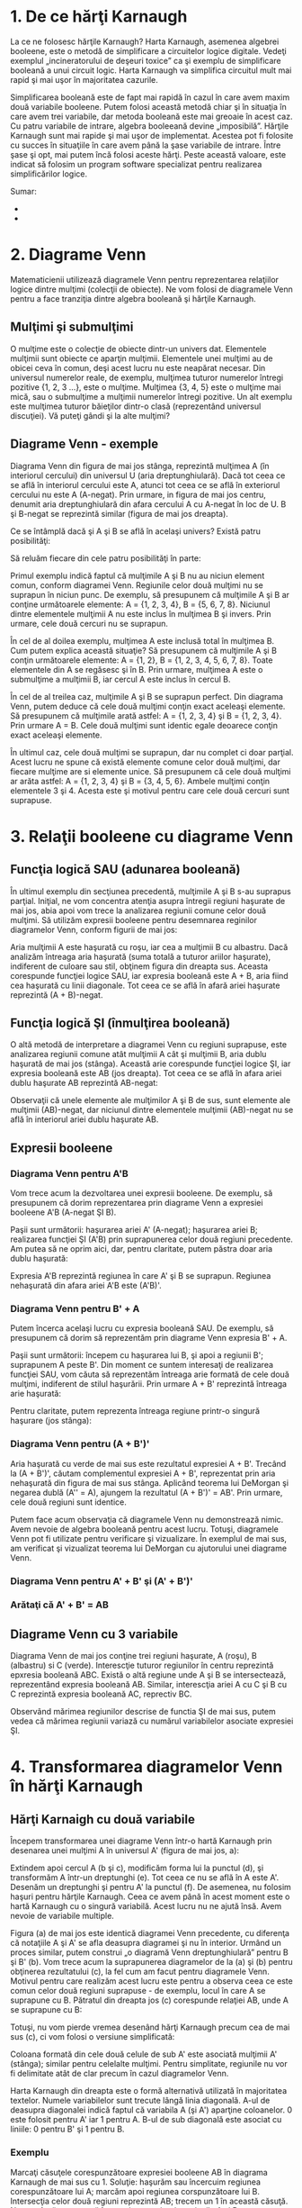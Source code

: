 * 1. De ce hărţi Karnaugh

La ce ne folosesc hărţile Karnaugh? Harta Karnaugh, asemenea algebrei
booleene, este o metodă de simplificare a circuitelor logice digitale.
Vedeţi exemplul „incineratorului de deşeuri toxice” ca şi exemplu de
simplificare booleană a unui circuit logic. Harta Karnaugh va simplifica
circuitul mult mai rapid şi mai uşor în majoritatea cazurile.

Simplificarea booleană este de fapt mai rapidă în cazul în care avem
maxim două variabile booleene. Putem folosi această metodă chiar şi în
situaţia în care avem trei variabile, dar metoda booleană este mai
greoaie în acest caz. Cu patru variabile de intrare, algebra booleeană
devine „imposibilă”. Hărţile Karnaugh sunt mai rapide şi mai uşor de
implementat. Acestea pot fi folosite cu succes în situaţiile în care
avem până la şase variabile de intrare. Între şase şi opt, mai putem
încă folosi aceste hărţi. Peste această valoare, este indicat să folosim
un program software specializat pentru realizarea simplificărilor
logice.

#+CAPTION: [[../poze/00000.png]]

Sumar:

-  
-  

* 2. Diagrame Venn

Matematicienii utilizează diagramele Venn pentru reprezentarea
relaţiilor logice dintre mulţimi (colecţii de obiecte). Ne vom folosi de
diagramele Venn pentru a face tranziţia dintre algebra booleană şi
hărţile Karnaugh.

** Mulţimi şi submulţimi

O mulţime este o colecţie de obiecte dintr-un univers dat. Elementele
mulţimii sunt obiecte ce aparţin mulţimii. Elementele unei mulţimi au de
obicei ceva în comun, deşi acest lucru nu este neapărat necesar. Din
universul numerelor reale, de exemplu, mulţimea tuturor numerelor
întregi pozitive {1, 2, 3 ...}, este o mulţime. Mulţimea {3, 4, 5} este
o mulţime mai mică, sau o submulţime a mulţimii numerelor întregi
pozitive. Un alt exemplu este mulţimea tuturor băieţilor dintr-o clasă
(reprezentând universul discuţiei). Vă puteţi gândi şi la alte mulţimi?

** Diagrame Venn - exemple

Diagrama Venn din figura de mai jos stânga, reprezintă mulţimea A (în
interiorul cercului) din universul U (aria dreptunghiulară). Dacă tot
ceea ce se află în interiorul cercului este A, atunci tot ceea ce se
află în exteriorul cercului nu este A (A-negat). Prin urmare, in figura
de mai jos centru, denumit aria dreptunghiulară din afara cercului A cu
A-negat în loc de U. B şi B-negat se reprezintă similar (figura de mai
jos dreapta).

#+CAPTION: diagrame Venn [[../poze/14073.png]]

Ce se întâmplă dacă şi A şi B se află în acelaşi univers? Există patru
posibilităţi:

#+CAPTION: diagrame Venn [[../poze/14074.png]]

Să reluăm fiecare din cele patru posibilităţi în parte:

#+CAPTION: diagrame Venn [[../poze/14075.png]]

Primul exemplu indică faptul că mulţimile A şi B nu au niciun element
comun, conform diagramei Venn. Regiunile celor două mulţimi nu se
suprapun în niciun punc. De exemplu, să presupunem că mulţimile A şi B
ar conţine următoarele elemente: A = {1, 2, 3, 4}, B = {5, 6, 7, 8}.
Niciunul dintre elementele mulţimii A nu este inclus în mulţimea B şi
invers. Prin urmare, cele două cercuri nu se suprapun.

#+CAPTION: diagrame Venn [[../poze/14076.png]]

În cel de al doilea exemplu, mulţimea A este inclusă total în mulţimea
B. Cum putem explica această situaţie? Să presupunem că mulţimile A şi B
conţin următoarele elemente: A = {1, 2}, B = {1, 2, 3, 4, 5, 6, 7, 8}.
Toate elementele din A se regăsesc şi în B. Prin urmare, mulţimea A este
o submulţime a mulţimii B, iar cercul A este inclus în cercul B.

#+CAPTION: diagrame Venn [[../poze/14077.png]]

În cel de al treilea caz, mulţimile A şi B se suprapun perfect. Din
diagrama Venn, putem deduce că cele două mulţimi conţin exact aceleaşi
elemente. Să presupunem că mulţimile arată astfel: A = {1, 2, 3, 4} şi B
= {1, 2, 3, 4}. Prin urmare A = B. Cele două mulţimi sunt identic egale
deoarece conţin exact aceleaşi elemente.

#+CAPTION: diagrame Venn [[../poze/14078.png]]

În ultimul caz, cele două mulţimi se suprapun, dar nu complet ci doar
parţial. Acest lucru ne spune că există elemente comune celor două
mulţimi, dar fiecare mulţime are si elemente unice. Să presupunem că
cele două mulţimi ar arăta astfel: A = {1, 2, 3, 4} şi B = {3, 4, 5, 6}.
Ambele mulţimi conţin elementele 3 şi 4. Acesta este şi motivul pentru
care cele două cercuri sunt suprapuse.

* 3. Relaţii booleene cu diagrame Venn

** Funcţia logică SAU (adunarea booleană)

În ultimul exemplu din secţiunea precedentă, mulţimile A şi B s-au
suprapus parţial. Iniţial, ne vom concentra atenţia asupra întregii
regiuni haşurate de mai jos, abia apoi vom trece la analizarea regiunii
comune celor două mulţimi. Să utilizăm expresii booleene pentru
desemnarea reginilor diagramelor Venn, conform figurii de mai jos:

#+CAPTION: diagrame Venn [[../poze/14079.png]]

Aria mulţimii A este haşurată cu roşu, iar cea a mulţimii B cu albastru.
Dacă analizăm întreaga aria haşurată (suma totală a tuturor ariilor
haşurate), indiferent de culoare sau stil, obţinem figura din dreapta
sus. Aceasta corespunde funcţiei logice SAU, iar expresia booleană este
A + B, aria fiind cea haşurată cu linii diagonale. Tot ceea ce se află
în afară ariei haşurate reprezintă (A + B)-negat.

** Funcţia logică ŞI (înmulţirea booleană)

O altă metodă de interpretare a diagramei Venn cu regiuni suprapuse,
este analizarea regiunii comune atât mulţimii A cât şi mulţimii B, aria
dublu haşurată de mai jos (stânga). Această arie corespunde funcţiei
logice ŞI, iar expresia booleană este AB (jos dreapta). Tot ceea ce se
află în afara ariei dublu haşurate AB reprezintă AB-negat:

#+CAPTION: diagrame Venn [[../poze/14080.png]]

Observaţii că unele elemente ale mulţimilor A şi B de sus, sunt elemente
ale mulţimii (AB)-negat, dar niciunul dintre elementele mulţimii
(AB)-negat nu se află în interiorul ariei dublu haşurate AB.

** Expresii booleene

*** Diagrama Venn pentru A'B

Vom trece acum la dezvoltarea unei expresii booleene. De exemplu, să
presupunem că dorim reprezentarea prin diagrame Venn a expresiei
booleene A'B (A-negat ŞI B).

Paşii sunt următorii: haşurarea ariei A' (A-negat); haşurarea ariei B;
realizarea funcţiei ŞI (A'B) prin suprapunerea celor două regiuni
precedente. Am putea să ne oprim aici, dar, pentru claritate, putem
păstra doar aria dublu haşurată:

#+CAPTION: diagrame Venn [[../poze/14081.png]]

Expresia A'B reprezintă regiunea în care A' şi B se suprapun. Regiunea
nehaşurată din afara ariei A'B este (A'B)'.

*** Diagrama Venn pentru B' + A

Putem încerca acelaşi lucru cu expresia booleană SAU. De exemplu, să
presupunem că dorim să reprezentăm prin diagrame Venn expresia B' + A.

Paşii sunt următorii: începem cu haşurarea lui B, şi apoi a regiunii B';
suprapunem A peste B'. Din moment ce suntem interesaţi de realizarea
funcţiei SAU, vom căuta să reprezentăm întreaga arie formată de cele
două mulţimi, indiferent de stilul haşurării. Prin urmare A + B'
reprezintă întreaga arie haşurată:

#+CAPTION: diagrame Venn [[../poze/14082.png]]

Pentru claritate, putem reprezenta întreaga regiune printr-o singură
haşurare (jos stânga):

#+CAPTION: diagrame Venn [[../poze/14083.png]]

*** Diagrama Venn pentru (A + B')'

Aria haşurată cu verde de mai sus este rezultatul expresiei A + B'.
Trecând la (A + B')', căutam complementul expresiei A + B', reprezentat
prin aria nehaşurată din figura de mai sus stânga. Aplicând teorema lui
DeMorgan şi negarea dublă (A'' = A), ajungem la rezultatul (A + B')' =
AB'. Prin urmare, cele două regiuni sunt identice.

Putem face acum observaţia că diagramele Venn nu demonstrează nimic.
Avem nevoie de algebra booleană pentru acest lucru. Totuşi, diagramele
Venn pot fi utilizate pentru verificare şi vizualizare. În exemplul de
mai sus, am verificat şi vizualizat teorema lui DeMorgan cu ajutorului
unei diagrame Venn.

*** Diagrama Venn pentru A' + B' şi (A' + B')'

#+CAPTION: diagrame Venn [[../poze/14085.png]]

*** Arătaţi că A' + B' = AB

#+CAPTION: diagrame Venn [[../poze/14143.png]]

** Diagrame Venn cu 3 variabile

Diagrama Venn de mai jos conţine trei regiuni haşurate, A (roşu), B
(albastru) si C (verde). Interescţie tuturor regiunilor în centru
reprezintă epxresia booleană ABC. Există o altă regiune unde A şi B se
intersectează, reprezentând expresia booleană AB. Similar, interescţia
ariei A cu C şi B cu C reprezintă expresia booleană AC, reprectiv BC.

#+CAPTION: diagramă Venn cu trei variabile [[../poze/14086.png]]

Observând mărimea regiunilor descrise de functia ŞI de mai sus, putem
vedea că mărimea regiunii variază cu numărul variabilelor asociate
expresiei ŞI.

* 4. Transformarea diagramelor Venn în hărţi Karnaugh

** Hărţi Karnaigh cu două variabile

Începem transformarea unei diagrame Venn într-o hartă Karnaugh prin
desenarea unei mulţimi A în universul A' (figura de mai jos, a):

#+CAPTION: diagrame Venn [[../poze/14087.png]]

Extindem apoi cercul A (b şi c), modificăm forma lui la punctul (d), şi
transformăm A într-un dreptunghi (e). Tot ceea ce nu se află în A este
A'. Desenăm un dreptunghi şi pentru A' la punctul (f). De asemenea, nu
folosim haşuri pentru hărţile Karnaugh. Ceea ce avem până în acest
moment este o hartă Karnaugh cu o singură variabilă. Acest lucru nu ne
ajută însă. Avem nevoie de variabile multiple.

Figura (a) de mai jos este identică diagramei Venn precedente, cu
diferenţa că notaţiile A şi A' se afla deasupra diagramei şi nu în
interior. Urmând un proces similar, putem construi „o diagramă Venn
dreptunghiulară” pentru B şi B' (b). Vom trece acum la suprapunerea
diagramelor de la (a) şi (b) pentru obţinerea rezultatului (c), la fel
cum am facut pentru diagramele Venn. Motivul pentru care realizăm acest
lucru este pentru a observa ceea ce este comun celor două regiuni
suprapuse - de exemplu, locul în care A se suprapune cu B. Pătratul din
dreapta jos (c) corespunde relaţiei AB, unde A se suprapune cu B:

#+CAPTION: diagrame Venn [[../poze/14088.png]]

Totuşi, nu vom pierde vremea desenând hărţi Karnaugh precum cea de mai
sus (c), ci vom folosi o versiune simplificată:

#+CAPTION: hărţi Karnaugh [[../poze/14089.png]]

Coloana formată din cele două celule de sub A' este asociată mulţimii A'
(stânga); similar pentru celelalte mulţimi. Pentru simplitate, regiunile
nu vor fi delimitate atât de clar precum în cazul diagramelor Venn.

Harta Karnaugh din dreapta este o formă alternativă utilizată în
majoritatea textelor. Numele variabilelor sunt trecute lângă linia
diagonală. A-ul de deasupra diagonalei indică faptul că variabila A (şi
A') aparţine coloanelor. 0 este folosit pentru A' iar 1 pentru A. B-ul
de sub diagonală este asociat cu liniile: 0 pentru B' şi 1 pentru B.

*** Exemplu

Marcaţi căsuţele corespunzătoare expresiei booleene AB în diagrama
Karnaugh de mai sus cu 1. Soluţie: haşurăm sau încercuim regiunea
corespunzătoare lui A; marcăm apoi regiunea corspunzătoare lui B.
Intersecţia celor două regiuni reprezintă AB; trecem un 1 în această
căsuţă. Nu este însă necesar să încercuim propriu-zis regiunile A şi B:

#+CAPTION: hărţi Karnaugh [[../poze/14090.png]]

** Hărţi Karnaigh cu trei variabile

Trecem acum la dezvoltarea unei hărţi Karnaugh pornind de la diagrame
Venn. Universul (interiorul dreptunghiului negru) este împărţit în două
regiuni înguste A' şi A. B şi B' împart universul în două regiuni
pătrate. C-ul ocupă o regiune pătrată în mijlocul dreptunghiului, iar C'
este împărţit în două dreptunghiuri verticale de fiecare parte a
pătratului C:

#+CAPTION: hărţi Karnaugh cu trei variabile [[../poze/14091.png]]

În figura finală suprapunem toate cele trei variabile, încercând să
delimităm clar fiecare regiune. Această hartă Karnaugh cu 3 variabile
are 2^{3} = 8 regiuni, căsuţele din interiorul hărţii. Fiecare regiune
este unic determinată prin intermediul celor trei variabile booleene (A,
B şi C). De exemplu ABC' reprezintă regiunea din dreapta jos (*), iar
A'B'C' reprezintă regiunea din stânga sus (x):

#+CAPTION: hărţi Karnaugh cu trei variabile [[../poze/14092.png]]

Totuşi, în mod normal nu vom nota o hartă Karnaugh conform figurii de
mai sus stânga. Notarea hărţilor Karnaugh se va face conform figurii din
dreapta. Fiecare regiune este unic determinată printr-un produs de 3
variabile, o expresie booleană ŞI.

Cele două forme diferite de mai jos sunt echivalente, şi reprezintă
forma finală a acestora. Versiunea din dreapta este puţin mai uşor de
folosit, din moment ce nu suntem nevoiţi să scriem toate variabilele de
fiecare dată, ci doar 1 şi 0. Noaţia B'C', B'C, BC şi BC' din stânga
este echivalentă cu 00, 01, 11 respectiv 10 din dreapta. A şi A' sunt
echivalente cu 0 respectiv 1.

* 5. Hărţi Karnaugh, tabele de adevăr şi expresii booleene

Hărţile Karnaugh simplifică funcţiile logice mult mai rapid şi mai uşor
în comparaţie cu algebra booleană. Dorim simplificarea circuitelor logic
spre cel mai mic cost posibil prin eliminarea componentelor. Definim cel
mai mic cost ca fiind cel mai mic număr de porţi cu cel mai mic număr de
intrări pe poarta.

Mai jos am reprezentat cinci metode diferite de reprezentare a aceluiaşi
lucru: o funcţie logică aleatoare cu două intrări. Metodele sunt: logica
ladder, porţi logice, tabel de adevăr, hartă Karnaugh şi ecuatie
booleană. Ceea ce vrem să sublinem este că toate acestea sunt
echivalente. Două intrări A şi B pot lua valori de 0 sau 1, înalt sau
jos, deschis sau închis, adevărat sau fals, în funcţie de caz. Există
2^{2} = 4 combinaţii pentru generarea unei ieşiri. Acest lucru se aplică
tuturor celor cinci exemple.

#+CAPTION: reprezentarea unei funcţii logice prin metode diferite
[[../poze/14094.png]]

Aceste patru ieşiri pot fi observate prin intermediul unei lampi la
ieşirea circuitului ce utilizează logica ladder. Aceste ieşiri pot fi
înregistrate într-un tabel de adevăr sau într-o hartă Karnaugh. Priviţi
harta Karnaugh ca şi un tabel de adevăr „cosmetizat”. Ieşirea ecuaţiei
booleene poate fi obţinută cu ajutorul legilor algebrei booleene şi
transferată tabelului de adevăr sau hărţii Karnaugh. Care din cele cinci
metode echivalente de reprezentare ar trebui să o folosim? Cea mai
folositoare pentru situaţia în cauză.

Ieşirile unui tabel de adevăr corspund unu-la-unu elementelor unei hărţi
Karnaugh. Începând cu partea de sus a tabelului de adevăr, intrările A =
0 şi B = 0 produc ieşirea α. Observă că aceeiaşi ieşire, α, se regăseşte
pe harta Karnaugh la adresa A = 0, B = 0, în partea de sus stânga, la
intersecţia coloanei B = 0 cu rândul A = 0. Celelalte ieşiri ale
tabelului de adevăr, β, χ respectiv δ, corespunzătoare intrărilor AB =
01, 10 respectiv 11 au de asemenea corespondent pe harta Karnaugh:

#+CAPTION: harta Karnaugh [[../poze/14095.png]]

Pentru uşurinţa expunerii, prezentăm mai jos regiunule adiacente ale
hărţii Karnaugh cu două variabile folosind metoda dreptunghiulară a
diagramei Venn din secţiunea precedentă:

#+CAPTION: hărţi Karnaugh şi diagrame Venn [[../poze/14096.png]]

Regiunile α şi χ sunt adiacente pe harta Karnaugh. Nu putem spune
acelaşi lucru despre tabelul de adevăr precedent, întrucât există o altă
valoare (β) între ele. Acesta este si motivul organizării hărţilor
Karnaugh sub formă de matrice pătrată. Regiunile cu variabile booleene
comune trebuie să se afla una lângă cealaltă. Această structură este şi
trebuie să fie uşor de recunoscut când privim o astfel de hartă, din
moment ce α şi χ au variabila B' în comun. Ştim acest lucru deoarece B
este 0 (identic cu B') pentru coloana de deasupra celor două regiuni.
Comparaţi acest lucru cu diagrama Venn de deasupra hărţii Karnaugh.

În aceiaşi ordine de idei, putem observa că β şi δ au ca şi variabilă
comună B (B = 1). Prin urmare, α şi β au în comun variabila booleană A'
(A = 0), iar χ şi δ variabila A (A = 1).

Pe scurt, am încercat să grupăm variabilele booleene pe regiuni astfel
încât să reiasă elementele lor comune. Hărţile Karnaugh sunt organizate
pentru a ne oferi exact această „imagine”.

** Exemple de utilizare a hărţilor Karnaugh

*** Exemplul 1

Tabelul de adevăr de mai jos conţine două valori de 1. Harta Karnaugh
trebuie să conţină şi ea tot două valori de 1. Luăm prima valoare de 1
din rândul al doilea al tabelului de adevăr: observaţi adresa AB a
tabelului de adevăr; localizaţi regiunea hărţii Karnaugh ce conţine
aceiaşi adresă; scrieţi un 1 în acea regiune; repetaţi procesul pentru
valoarea 1 din ultima linie a tabelului de adevăr.

#+CAPTION: transformarea tabelului de adevăr în harta Karnaugh
[[../poze/14098.png]]

Să încercăm să scriem acum pentru harta Karnaugh de mai sus şi expresia
booleană. Soluţia este prezentată mai jos:

#+CAPTION: transformarea hărţii Karnaugh în expresie booleană
[[../poze/14099.png]]

Căutam regiuni adiacente (regiunile diagonale nu sunt adiacente),
întrucât acestea vor avea una sau mai multe variabile booleene în comun:
grupăm cele două valori de 1 din coloană; căutăm acea sau acele
variabile ce sunt comune pentru grup şi scriem acest lucru ca şi
rezultat boolean (în cazul nostru acesta este B); ignorăm variabilele ce
nu sunt identice pentru un grup de regiuni (în cazul nostru, A variază,
este atât 1 cât şi 0, prin urmare, ignorăm A); ignorăm de asemenea orice
variabilă ce nu este asociată cu regiunile ce conţin 1 (B' nu conţine
niciun 1, prin urmare, ignorăm B'); rezultatul final şi prin urmare
expresia booleană asociată hărţii Karnaugh precedente este B. Acest
lucru poate fi observa mai uşor comparând diagramele Venn din dreapta,
în mod special coloana B.

*** Exemplul 2

Scrieţi expresia booleană asociată hărţii Karnaugh de mai jos:

#+CAPTION: transformarea hărţii Karnaugh în expresie booleană
[[../poze/14099.png]]

Urmând o logică asemănătoare celei de mai sus, grupăm toate valorile de
1 şi găsim variabila comună întregului grup astfel format; rezultatul
este A'.

*** Exemplul 3

Pentru tabelul de adevăr de mai jos, găsiţi harta Karnaugh
corespunzătoare şi scrieţi apoi expresia booleană folosind rezultatul
obţinut:

#+CAPTION: transformarea tabelului de adevăr în harta Karnaugh
[[../poze/14101.png]]

Soluţie: transferăm valorile de 1 din tabelul de adevăr în locaţiile
corespunzătoare pe harta Karnaugh; grupăm cele două valori de 1 pe
coloana de sub B = 1; grupăm cele două valori de 1 de pe rândul A = 1;
scriem rezultatul produsului primului grup (B); scriem rezultatul
produsului celui de al doilea grup (A); scriem suma produselor celor doi
termeni de mai sus (A + B).

Soluţia din mijloc este cea mai simplă şi prezintă cel mai mic cost. O
soluţie mai puţin dorită este cea din dreapta. După gruparea valorilor
1, facem greşeala de a forma un grup cu o singură regiune. Motivul
pentru care acest lucru nu este de dorit este următorul: aceast grup ce
conţine o singură reziune are termenul produsului egal cu AB'; soluţia
întregii hărţii este în aces caz AB' + B, iar aceasta nu reprezintă cea
mai simplă soluţie.

Metoda corectă constă în gruparea acestui 1 singur cu regiunea din
dreapta lui, regiune ce conţine la rândul ei o valoare de 1, chiar dacă
aceasta a fost deja inclusă într-un alt grup. (coloana B). Putem
refolosi regiuni pentru a forma grupuri mai mari. De fapt, este chiar
indicat să facem acest lucru întrucât conduce la rezultate mai simple.

Trebuie să facem observaţia că oricare dintre soluţiile de mai sus, atât
cea corectă cât şi cea „greşită” sunt de fapt corecte din punct de
vedere logic. Ambele circuite vor genera aceiaşi ieşire. Pur şi simplu,
circuitul corect presupune un cost mai redus de implementare fizică.

*** Exemplul 4

Completaţi o hartă Karnaugh folosind expresia booleană de mai jos.
Scrieţi apoi expresia booleană a rezultatului:

#+CAPTION: transformarea expresiei booleene în harta Karnaugh
[[../poze/14102.png]]

Expresia booleană conţine trei sume de produse. Va exista câte o valoare
de 1 pe harta Karnaugh pentru fiecare produs. Deşi, în general, numărul
valorilor de 1 pe produs variază cu numărul variabilelor produsului în
comparaţie cu mărimea hărţii Karnaugh. Termenul produsului reprezintă
adresa regiunii unde vom introduce valoare de 1. Primul termen este A'B
şi corespunde adresei 01 a hărţii. Inotroducem un 1 în această regiune.
Similar, introducem şi ceilalţi doi termeni de 1.

Trecem apoi la gruparea termenilor şi simplificarea rezultatului conform
exemplului precedent.

*** Exemplul 5

Simplificaţi circuitul logic de mai jos:

#+CAPTION: circuit logic [[../poze/14103.png]]

Scriem expresia booleană pentru circuitul logic iniţial; transferăm
expresia booleană rezultată într-o hartă Karnaugh; grupăm regiunile
precum în exemplele precedente; scriem expresii booleene pentru fiecare
grup, conform exemplelor precedente; redesenăm circuitul logic
simplificat:

#+CAPTION: simplificarea unui circuit logic [[../poze/14104.png]]

*** Exemplul 6

Simplificaţi circuitul logic de mai jos:

#+CAPTION: circuit logic [[../poze/14105.png]]

Scriem expresia booleană pentru circuitul logic iniţial; completăm harta
Karnaugh; obervăm că nu putem forma niciun grup care să conţină mai mult
de două regiuni 1; prin urmare, simplificarea nu este posibilă, iar
expresia finală este identică cu cea iniţială (SAU-exclusiv).

* 6. Simplificarea circuitelor logice cu hărţi Karnaugh

Exemplele de simplificare a circuitelor logice de până acum puteau fi
realizate la fel de bine şi cu ajutorul algebrei booleene. Problemele de
simplificare logică reale implică însă utilizarea unor hărţi Karnaugh
mai mari. În această secţiune vom concepe câteva exemple imaginare,
lăsând aplicaţiile practice pentru capitolul de logică combinaţională.
Aceste exemple sunt concepute doar pentru a ilustra tehnicile de
simplificare.

Vom folosi harta Karnaugh dezvoltată anterior, mai exact forma din
dreapta:

#+CAPTION: hartă Karnaugh [[../poze/14093.png]]

** Codul Gray

Observaţi secvenţa numerelor din partea superioară a harţii. Aceasta nu
este o secvenţa binară (00, 01, 10, 11), ci este o secvenţă de tipul 00,
01, 11, 10. Această secvenţă este cunoscută sub numele de cod Gray.
Secvenţa de tip cod Gray modifică doar un singur bit pe măsură ce trecem
de la un număr la următorul număr din secvenţă. Acest lucru nu este
valabil într-o secvenţa binară. Regiunile adiacente diferă doar
printr-un singur bit, sau variabilă booleană. Acest lucru este necesar
dacă dorim organizarea ieşirilor unei funcţii logice pentru observarea
elementelor lor comune.

Mai mult, antetul coloanelor şi rândurilor trebuie să fie în ordinea
codului Gray, altfel, harta nu se va comporta precum o hartă Karnaugh.
Regiunile ce au în comun variabile booleene nu vor mai fi adiacente şi
nu vom mai putea identifica carcateristicile specifice funcţiei pe cale
vizuală. Regiunile adiacente variază cu un singur bit, deoarece secvenţa
de cod Gray variază la rândul ei doar cu un singur bit.

** Hărţi Karnaugh cu 3 variabile - exemple de simplificare

Să folosim în continuare hărţile Karnaugh cu 3 variabile pentru
simplificarea unor expresii booleene. Vom arăta cum să trecem termenii
produs ai ecuaţiei nesimplificate în harta Karnaugh. Vom ilustra şi
modul de identificare a grupurilor de regiuni adiacente ce duc la
formarea sumei de produse simplificate a circuitului logic (expresiei
booleene).

#+CAPTION: simplificarea unei expresii booleene prin intermediul hărţii
Karnaugh [[../poze/14107.png]]

Dându-se expresia (A'B'C' + A'B'C), primul pas este introducerea
valorilor de 1 pe harta Karnaugh corespunzător poziţiei fiecărui produs
al sumei (A'B'C' este echivalent cu 000, iar A'B'C este echivalent cu
001). Identificăm apoi un grup de regiuni alăturate ce conţin valori de
1 (în cazul de faţă, avem doar două astfel de regiuni). Scriem apoi
produsul de termeni pentru acest grup, ceea ce reprezintă rezultatul
simplificat.

#+CAPTION: simplificarea unei expresii booleene prin intermediul hărţii
Karnaugh [[../poze/14108.png]]

Grupând cei patru termeni de 1 pe harta Karnaugh, rezultatul este
asigurat de expresia A'.

#+CAPTION: simplificarea unei expresii booleene prin intermediul hărţii
Karnaugh [[../poze/14109.png]]

Identic, grupând ce patru termeni de 1, putem foarte uşor observa că
singura variabilă ce acoperă toate cele patru regiuni este C.

#+CAPTION: simplificarea unei expresii booleene prin intermediul hărţii
Karnaugh [[../poze/14110.png]]

Din moment ce avem două grupuri pe harta Karnaugh de mai sus, rezultatul
va fi o sumă de produse, şi anume, A' + B.

#+CAPTION: simplificarea unei expresii booleene prin intermediul hărţii
Karnaugh [[../poze/14111.png]]

Cele două produse de mai sus formează un grup de doi termeni ce se
simplifică la BC.

#+CAPTION: simplificarea unei expresii booleene prin intermediul hărţii
Karnaugh [[../poze/14112.png]]

Variabila comună celor patru termeni grupaţi mai sus este B

#+CAPTION: simplificarea unei expresii booleene prin intermediul hărţii
Karnaugh [[../poze/14113.png]]

Cei patru termeni de mai sus formează un singur grup. Putem vizualiza
acest grup dacă îndoim extremităţile hărţii pentru a forma un cilindru.
În acest caz, regiunile sunt adiacente. În mod normal, un astfel de grup
se notează conform figurii din stânga. Din întregul set de variabile (A,
B, C), singura variabilă comună este C'. C' este zero în toate cele
patru regiuni. Acesta este atunci rezultatul final al simplificării.

#+CAPTION: simplificarea unei expresii booleene prin intermediul hărţii
Karnaugh [[../poze/14114.png]]

Cele şase regiuni rezultate din ecuaţia nesimplificată pot fi organizate
în două grupuri de câte patru. Aceste grupuri trebuie să rezulte într-o
sumă de două produse, şi anume A' + C'.

** Incinerator deşeuri toxice - reconsiderare

Să reluăm mai jos exemplul incineratorului de deşeuri toxice studiat
într-un capitol precedent. Vom încerca simplificarea circuitului logic
folosind o hartă Karnaugh:

#+CAPTION: incinerator deşeuri toxice - simplificarea circuitului logic
folosind hărţi Karnaugh [[../poze/14115.png]]

Ecuaţia booleană de iesire este o sumă de patru produse. Prin urmare,
vom avea patru regiuni de 1 pe harta Karnaugh. Grupând regiunile
adiacente, avem trei grupuri de câte doi termeni. Vom avea prin urmare o
sumă de trei produse, fiecare produs conţinând doi termeni. Circuitul
logic simplificat, identic cu cel obţinut cu ajutorul regulilor de
simlificare booleană, este redat mai jos:

#+CAPTION: incinerator deşeuri toxice - circuitul logic simplificat
[[../poze/04366.png]]

Făcând o comparaţie între regulile boolene folosite pentru simplificarea
circuitului logic al incineratorului...

#+CAPTION: incinerator deşeuri toxice - simplificarea booleană
[[../poze/14066.png]]

...şi harta Karnaugh, care duce la exact acelaşi rezultat...

#+CAPTION: incinerator deşeuri toxice - simplificarea circuitului logic
folosind hărţi Karnaugh [[../poze/14144.png]]

Putem lesne vedea motivul pentru care hărţile Karnaugh sunt preferate
pentru simplificarea circuitelor logice în detrimentul simplificării
booleene.

Sumar:

-  
-  

* 4. Hărţi Karnaugh de patru variabile

Folosindu-ne de codul Gray, putem construi hărţi Karnaugh mai mari. O
hartă Karnaugh cu patru variabile arată precum cea de mai jos:

#+CAPTION: hartă Karnaugh cu patru variabile [[../poze/14116.png]]

Exemplele de mai jos ilustrează simplificarea expresiilor booleene ce
sunt prea greu de realizat prin intermediul regulilor de simplificare
booleană. Aceste expresii pot fi simplificate cu algebra booleană.
Totuşi, utilizarea hărţilor Karnaugh este un procedeu mult mai rapid si
mai uşor, mai ales dacă există multe simplificări logice de realizat.

** Exemple de simplificare logică cu hărţi Karnaugh de patru variabile

#+CAPTION: simplificarea expresiilor booleene folosind hărţi Karnaugh de
patru variabile [[../poze/14117.png]]

Expresia booleană de mai sus conţine 7 produse. Aceşti termeni sunt
grupaţi de sus în jos şi de la stânga la dreapta pe harta Karnaugh de
mai sus. De exemplu, primul termen, A'B'CD, se regăseşte pe rândul 1,
căsuţa a 3-a, şi corespunde locaţiei A = 0, B = 0, C = 1, D = 1.
Ceilalţi termeni sunt poziţionaţi într-o manieră similară. Grupul
orizontal (albastru) corespunde termenului AB, iar grupul vertical
(roşu) corespunde expresiei booleene CD. Din moment ce avem două
grupuri, rezultatul trebuie să fie o sumă de două produse, prin urmare,
AB + CD.

#+CAPTION: simplificarea expresiilor booleene folosind hărţi Karnaugh de
patru variabile [[../poze/14118.png]]

În cazul de mai sus, „împăturim” cele patru colţuri ale hărţii Karnaugh,
precum un şerveţel, pentru a observa mai bine adiacenţa celor patru
regiuni. B = 0 şi D = 0 pentru toate regiunile. Celelalte variabile, A
şi B, sunt 0 în unele cazuri şi 1 în altele. Prin urmare, aceste
variabile nu se vor regăsi în rezultatul final al expresiei
simplificate.

#+CAPTION: simplificarea expresiilor booleene folosind hărţi Karnaugh de
patru variabile [[../poze/14119.png]]

Pentru o vizualizare mai bună, ne putem imagina că îndoim marginile de
jos şi de sus a hărţii sub forma unui cilindru. În acest caz, ambele
grupuri sunt adiacente şi formează practic un singur grup. Acest lucru
ne spune că rezultatul este un singur termen. Singura variabilă comună a
acestui grup de 8 variabile este B = 0. Rezultatul simplificării este
prin urmare B'.

#+CAPTION: simplificarea expresiilor booleene folosind hărţi Karnaugh de
patru variabile [[../poze/14120.png]]

Expresia booleană de mai sus conţine 9 termeni de produse, dintre care
trei au doar trei variabile booleene în loc de patru. Diferenţa constă
în faptul că, deşi termenii ce conţin patru variabile booleene acoperă o
singură regiune, termenii cu trei variabile booleene acoperă o pereche
de regiuni fiecare.

Trecând la simplificare, formăm două grupuri de câte opt termeni.
Regiunle ce se regăsesc în colţ sunt comune ambelor grupuri. Acest lucru
este corect. De fapt, această strategie conduce la o soluţie mai bună
decât dacă am fi format un grup de opt şi un grup de patru regiuni, fără
nicio regiune comună celor două. Soluţia finală este B' + D'.

#+CAPTION: simplificarea expresiilor booleene folosind hărţi Karnaugh de
patru variabile [[../poze/14121.png]]

În exemplul de mai sus, trei regiuni formează două grupuri de câte două.
O a patra regiune nu poate fi combinată cu nicio altă regiune, ceea ce
se întâmplă frecvenţe în situaţiile reale. În acest caz, termenul ABCD
rămâne neschimbat în cadrul procesului de simplificare a expresiei
booleene iniţiale. Rezultatul este B'C'D' + A'B'D' + ABCD.

Adeseori, există mai mult de o singură soluţie cu cost minim pentru
expresia nesimplificată. Un astfel de caz este cel de mai jos:

#+CAPTION: simplificarea expresiilor booleene folosind hărţi Karnaugh de
patru variabile [[../poze/14122.png]]

Ambele rezultate de mai sus conţin patru termeni, cu trei variabile
booleene fiecare. Ambele soluţii sunt valide din punct de vedere al
minimizării costurilor. Diferenţa dintre cele două soluţii finale constă
în modul de grupare al regiunilor. Reamintim faptul că o soluţie cu cost
minim este acea soluţie ce permite o implementare fizică a circuitului
logic cu un număr cât mai mic de porţi logice şi număr de intrări.

#+CAPTION: simplificarea expresiilor booleene folosind hărţi Karnaugh de
patru variabile [[../poze/14123.png]]

În următorul exemplu, cel de mai sus, după ce trecem toate valorile de 1
pe hartă Karnaugh, realizăm primul pas al simplificării, şi anume,
gruparea primelor patru regiuni (stânga). În acest punct, s-ar putea să
nu fie foarte evident cum am putea grupa regiunile rămase.

La pasul al doilea (centru), grupăm încă patru regiuni. Mai rămân în
acest moment încă două regiuni negrupate. Soluţia cu cost minim este să
grupă aceste două regiuni, ca şi grupuri de patru, conform figurii din
dreapta.

Atenţie, nu încercaţi să realizaţi grupuri de câte trei. Grupările
trebuie să fie sub forma puterilor lui 2, şi anume, 1, 2, 4, 8, etc.

#+CAPTION: simplificarea expresiilor booleene folosind hărţi Karnaugh de
patru variabile [[../poze/14124.png]]

Avem din nou mai sus un exemplu ce suportă două soluţi cu cost minim.
Formăm iniţial cele două grupuri de câte patru regiuni (roşu şi
albastru). Soluţia finală depinde de modul în care grupăm regiunea
rămasă liberă. Dacă o introducem în grupul din stânga (roşu), soluţia
este ABC'. Dacă o întroducem în grupul din dreapta (albastru), soluţia
este ABD. Indiferent de alegerea făcută, ambele soluţii sunt corecte din
punct de vedere al minimizării costurilor de implementare.

#+CAPTION: simplificarea expresiilor booleene folosind hărţi Karnaugh de
patru variabile [[../poze/14125.png]]

Mai sus este un exemplu de simplificare cu hărţi Karnaugh (stânga)
precum şi cu regulile algebrei booleene (dreapta). C' (C = 0) reprezintă
aria formată de cele opt regiuni din stânga. Regiunea rămasă negrupată
este echivalentă cu expresia ABCD. Grupând această regiune cu cea din
stânga ei, simplifă termenul ABCD la ABD. Rezultatul final este prin
urmare C' + ABD.

Cazul de mai sus este un exemplu rar a unei probleme cu patru variabile
ce poate fi redusă destul de uşor şi cu algebra booleană. Asta în cazul
în care vă amintiţi teoremele de simplificare booleană.

Sumar:

-  
-  

* 8. Mintermeni şi maxtermeni

Până în acest moment am căutat soluţii sub forma unei sume de produse la
problemele de simplificare booleană. Pentru fiecare dintre aceste
soluţii există o altă soluţie sub forma unui produs de sume. Acest tip
de soluţie se poate dovedi a fi mai practică, în funcţie de aplicaţie.
Dar, înainte de a scrie soluţiile sub forma unui produs de sume, trebuie
să introducem câteva concepte noi. Procedura de mai jos pentru
extragerea termenilor sub formă de produs nu este nouă. Vrem doar să
stabilim o procedură formală pentru mintermeni, ca mai apoi, să putem
face o comparaţie cu noua procedură pentru maxtermeni.

** Analiza regiunilor ce conţin valori de 1 - mintermeni

Un mintermen este o expresie booleană rezultând într-o valoare de 1
pentru ieşirea unei singure regiuni dintr-o hartă Karnaugh. Toate
celelalte regiuni ale hărţii Karnaugh sau ale tabelului de adevăr fiind
0 în acest caz. Dacă un mintermen conţine un singur 1, iar regiunile
rămase sunt toate 0, aria minimă pe care acest minterm o acoperă este 1.

Figura de mai jos (stânga) prezintă mintermenul ABC, un singur termen
sub formă de produs, ca şi o singură valoare de 1 pe o hartă Karnaugh
unde toate celelalte regiuni sunt 0. Până în acest moment, nu am
prezentat valorile de 0 pe hărţile Karnaugh considerate. Acestea se omit
de obicei, excepţie făcând cazurile speciale. Un alt mintermen, A'BC'
este cel din dreapta. Ceea ce vrem să subliniem este faptul că adresa
regiunii corespunde direct cu mintermenul extras de pe hartă. Regiunea
111 corespunde mintermenului ABC din stânga. Regiunea 010 corespunde la
rândul ei mintermenului A'BC'. O expresie booleană sau o hartă poate
avea mai mulţi mintermeni.

Referindu-ne la figura de mai sus, putem scrie procedura introducerii
unui mintermen pe harta Karnaugh:

-  Identificăm mintermenul (produsul) ce vrem să-l introducem pe hartă
-  Scriem valoarea numerică corespunzătoare
-  Ne folosim de valoarea binară ca şi adresă pe hartă
-  Introducem un 1 la adresa respectivă
-  Repetăm paşii de mai sus pentru un nou mintermen (termenii produs
   dintr-o sumă de produse)

O expresie booleană este formată de cele mai multe ori din mai mulţi
mintermeni, corespunzând mai multor regiuni pe o hartă Karnaugh, precum
în exemplul de mai jos:

#+CAPTION: simplificarea expresiei booleene prin intermediul hărţii
Karnaugh [[../poze/14127.png]]

Mintermenii multiplii de pe această hartă sunt mintermenii individuali
ce i-am analizat mai sus. Ceea ce vrem să reamintim este faptul că
valorile de 1 sunt „traduse” de pe harta Karnaugh ca şi o adresă binară
transformată direct într-unul sau mai mulţi termeni sub formă de produs.
Prin direct, ne referim la faptul că 0 corespunde unei variabile negate,
iar 1 corespunde unei variabile „pure”. De exemplu, 010 se transformă
direct în A'BC'. În acest exemplu nu a existat nicio simplificare.
Totuşi, avem ca şi rezultat o sumă de produse prin intermediul
mintermenilor.

Referindu-ne la figura de mai sus, putem rezuma pe scurt procedura de
urmat în cazul simplificării expresiei booleene sub forma unei sume de
produse dintr-o hartă Karnaugh:

-  Formăm grupuri de 1 cât mai mari posibile, acoperind toţi mintermenii
   de pe hartă. Grupurile trebuie să conţină un număr de regiuni sub
   forma puterii lui 2 (1, 2, 4, 8, etc.)
-  Scriem valori numerice binare pentru fiecare grup
-  Transformăm valoarea binară sub forma unui produs
-  Repetăm paşii de mai sus pentru toate grupurile formate. Din fiecare
   grup va rezulta un termen sub formă de produs
-  Expresia simplificată reprezintă suma acestor termeni sub formă de
   produs

Nimic nou până în acest moment. Am scris doar paşii de urmat în cazul
mintermenilor. Acelaşi lucru îl vom face şi în cazul maxtermenilor.

** Analiza regiunilor ce conţin valori de 0 - maxtermeni

Să considerăm acum o funcţie booleană ce este 0 pentru o singură regiune
şi 1 în rest:

#+CAPTION: simplificarea expresiei booleene prin intermediul hărţii
Karnaugh [[../poze/14128.png]]

Un maxtermen este o expresie booleană a cărei valori este 0 pentru o
singură regiune, toate celelalte regiunii ale hărţii Karnaugh sau ale
tabelului de adevăr fiind 0. Vedeţi şi explicaţia de la mintermen.
Figura de sus stânga prezintă un maxtermen (A + B + C), o sumă de trei
termeni simplii. Pe hartă, această sumă este reprezentată printr-un
singur 0, toate celelalte regiunii ale hărţii fiind 1. Dacă un maxtermen
are un singur 0, iar celelalte regiuni sunt 1, aria maximă pe care o
acoperă este 1.

Există câteva diferenţe acum că am introdus şi maxtermenii. Maxtermenul
este un 0, nu un 1 pe harta Karnaugh. Un maxterm este un termen sub
formă de sumă, A + B + C în cazul nostru, şi nu termen sub formă de
produs (ABC, de exemplu).

Pare ciudat că locaţia expresiei (termenului) (A + B + C) pe hartă este
000. Pentru ecuaţia „ieşire = (A + B + C) = 0, toate cele trei variabile
(A, B, C) trebuie să fie egale cu 0. Doar expresia (0 + 0 + 0) = 0 va fi
egală cu 0. Prin urmare, trecem singurul nostru maxtermen (A + B + C) în
regiunea ce se află la adresa A,B,C = 000 pe harta Karnaugh, unde toate
intrările sunt egale cu 0. Aceasta este singura posibilitate pentru a
obţine valoarea de 0 pentru maxtermen. Toate celelalte regiuni conţin
valori de 1 pentru că orice alte valoril de intrare diferite de (0, 0,
0) pentru expresia (A + B + C) au ca şi rezultat 1.

Luând în considerare figura de mai sus, paşii care trebuiesc urmaţii
pentru introducerea unui maxtermen pe harta Karnaugh, sunt următorii:

-  Identificăm termenul sub formă de sumă (maxtermenul) ce-l vom
   introduce pe hartă
-  Scriem valoarea numerică binară corespunzătoare
-  Formăm complementul
-  Utilizăm complementul ca şi adresă pentru introducerea valorii de 0
   pe harta Karnaugh
-  Repetăm paşii de mai sus pentru toţi ceilalţi maxtermeni
   (termeni-sumă dintr-o expresie sub forma de produs de sume)

Un alt maxtermen este prezentat în figura de mai jos. Valoarea numerică
000 corespunde termenului A' + B' + C'. Complementul este 111.
Introducem o valoare de 0 pentru maxtermenul (A' + B' + C') la această
adresă (1, 1, 1) a hărţii Karnaugh de mai jos:

#+CAPTION: simplificarea expresiei booleene prin intermediul hărţii
Karnaugh [[../poze/14129.png]]

** Scrierea expresiei booleene simplificate ca şi produs de sume

O expresie booleană sub formă produsului de sume poate avea mai mulţi
maxtermeni, conform figurii de mai jos:

#+CAPTION: simplificarea expresiei booleene prin intermediul hărţii
Karnaugh [[../poze/14130.png]]

Maxtermenul (A + B + C) sub formă numerică este 111, iar complementat
este 000. Plasăm prin urmare un 0 la adresa (0, 0, 0). Maxtermenul (A +
B + C') sub formă numerică este 110, iar complementat este 001. Plasăm
prin urmare un zero la adresa (0, 0, 1).

Acum că am construit harta Karnaugh, suntem interesaţi de modul în care
putem scrie o formă simplificată a expresiei booleene iniţiale sub formă
de produs de sume. Primul pas este gruparea termenilor de 0, precum
grupul de mai jos:

#+CAPTION: simplificarea expresiei booleene prin intermediul hărţii
Karnaugh [[../poze/14131.png]]

Scriem apoi valoarea binară corespunzătoare termenului-sumă, ce arată
astfel: (0, 0, X). Pentru grupul format, atât A cât şi B sunt 0. Dar C
este atât 0 cât şi 1. Prin urmare, scriem un X în locul valorii lui C.
Formăm complementul: (1, 1, X). Scriem termenul sumă (A + B) ignorând
C-ul si X-ul ce l-a înlocuit.

Să reluăm paşii necesari pentru reducerea unei expresii booleene la un
produs de sume:

-  Formăm grupuri de 0 cât mai mari posibile, incluzând toţi
   maxtermenii. Numărul termenilor trebuie să fie puteri ale lui 2
-  Screim valoarea numerică a grupului
-  Complementăm această valoare numerică a grupului
-  Transformăm valoarea complementată într-un termen sub formă de sumă
-  Repetăm paşii de mai sus pentru toate grupurile rămase pe hartă.
   Rezultatul fiecărui grup este un termen sub formă de sumă, iar
   rezultatul final este produsul acestor termeni-sumă

*** Exemplul 1

Simplificaţi expresia booleană sub forma produsului de sume de mai jos.
Scrieţi rezultatul final sub forma unui produs de sume:

#+CAPTION: expresie booleană sub formă de produs de sume
[[../poze/14132.png]]

Soluţie: completăm o hartă Karnaugh cu cei şapte maxtermeni de mai sus
(introducem valori de 0). Reţineţi să complementaţi variabile de intrare
pentru găsirea adresei corespunzătoare:

#+CAPTION: simplificarea expresiei booleene prin intermediul hărţii
Karnaugh [[../poze/14133.png]]

După ce am introdus toţi maxtermenii în tabel, trecem la gruparea
regiunilor, precum în figura de mai jos. Grupurile mai mari se traduc
printr-un termen-sumă cu mai puţine intrări. Cu cât avem mai puţine
grupuri, cu atât vom avea mai puţin termeni-sumă în expresia finală:

#+CAPTION: simplificarea expresiei booleene prin intermediul hărţii
Karnaugh [[../poze/14134.png]]

Avem trei grupuri, prin urmare, trebuie să avem trei termeni-sumă în
rezultatul final. Detaliile simplificării sunt prezentate în figura de
mai sus. Pentru oricare grup, scriem mai întâi adresa de intrare, o
comlementăm şi o transformăm într-un termen boolean sub formă de sumă.
Rezultatul final este produsul acestor trei termeni-sumă.

*** Exemplul 2

Simplificaţi expresia booleană sub formă de produs de sume de mai jos,
exprimând rezultatul sub forma unei sume de produse:

#+CAPTION: expresie booleană sub formă de produs de sume
[[../poze/14132.png]]

Această problemă este identică cu cea anterioară, cu diferenţa că
expresia simplificată se cere sub formă de sumă de produse şi nu sub
formă de produs de sume.

Trecem maxtermenii (0) din expresia iniţială pe harta Karnaugh de mai
jos (stânga), exact ca în exemplul precedent:

#+CAPTION: simplificarea expresiei booleene prin intermediul hărţii
Karnaugh [[../poze/14135.png]]

Completăm apoi toate celelalte regiuni rămase libere cu valori de 1
(dreapta sus).

Formăm grupuri de 1 pentru toate regiunile ce conţin valori de 1. Scriem
apoi rezultatul simplificat sub forma sumei de produse, conform
secţiunii precedente a acestui capitol. Acest lucru este identic
problemei precedente:

#+CAPTION: simplificarea expresiei booleene prin intermediul hărţii
Karnaugh [[../poze/14136.png]]

** Comparaţie între soluţiile cu mintermeni şi maxtermeni

În figura de mai jos sunt ambele soluţii ale exemplelor de mai sus,
pentru comparaţie:

#+CAPTION: simplificarea expresiei booleene prin intermediul hărţii
Karnaugh [[../poze/14137.png]]

Care soluţie este mai simplă? Dacă ar fi să implementăm fizic rezultatul
sub formă de produs de sume, am avea nevoie de trei porţi logice SAU şi
o poartă logică ŞI. Invers, darcă ar fi să implementăm rezultatul sub
formă de sumă de produse, am avea nevoie de trei porţi ŞI şi o poartă
SAU. În ambele situaţii am avea nevoie de patru porţi. Să numărăm atunci
şi numărul de intrări ale porţilor. Prima variantă utilizează 8 intrări,
iar a doua 7 intrări. Din definiţia costului minim, soluţia sub forma
sumei de produse este mai simplă. Acesta este un exemplu tehnic corect,
dar care nu ne este de prea mare folos în realitate.

Soluţia „corectă” depinde însă de complexitate şi de familia de porţi
logice folosite. Soluţia sumei de produse este mai bună facă folosim
circuite TTL, a căror porţi principale sunt porţile ŞI-negat. Acestea
sunt foarte bune pentru implementări sub forma de sumă de produse. Pe de
altă parte, soluţia produsului de sume este acceptabilă dacă folosim
circuite CMOS, deoarece avem astfel la dispoziţie porţi SAU-negat de
toate mărimile.

** Echivalenţa circuitelor ŞI-SAU cu circuitele ŞI-negat-ŞI-negat

Circuitele cu porţi logice pentru ambele cazuri sunt prezentate mai jos,
produsul de sume în stânga şi suma de produse în dreapta:

#+CAPTION: simplificarea expresiei booleene prin intermediul hărţii
Karnaugh [[../poze/14138.png]]

Reluăm mai jos (stânga) circuitul sub forma sumei de produse:

#+CAPTION: circuite cu porţi logice [[../poze/14139.png]]

Dacă înlocuim toate porţile logice ŞI din stânga cu porţi logice
ŞI-negat, obţinem rezultatu din dreapta sus. Poarta SAU de la intrare
este înlocuită de asemenea cu o poartă ŞI-negat. Pentru a demonstra că
logica ŞI-SAU este echivalentă cu logică ŞI-negat-ŞI-negat, este
suficient să mutăm „cerculeţele” inversoare de la ieşirea celor trei
porţi ŞI-negat la intrarea porţii finale ŞI-negat, conform figurii de
mai jos:

#+CAPTION: circuite cu porţi logice [[../poze/14140.png]]

În figura de mai sus (dreapta), putem observa că ieşirea unei porţi
SI-negat cu intrări inversate este echivalentă din punct de vedere logic
cu o poartă SAU, conform teoremei lui DeMorgan şi a negaţiei duble.
Această informaţie ne este de ajutor în implementarea fizică a
circuitelor digitale atunci când dispunem de circuite logice TTL cu
porţi ŞI-negat.

Paşii necesari construirii logicii ŞI-negat-ŞI-negat în locul logicii
ŞI-SAU, sunt următorii:

-  Realizăm un circuit logic (teoretic) sub formă de sumă de produse
-  Când desenăm diagrama logică, înlocuim toate porţile logice (ŞI si
   SAU) cu porţi logice ŞI-negat
-  Intrările nefolosite trebuie legate la valoarea logică „înalt”
-  În caz de defect, nodurile interne de la primul nivel de ieşire al
   porţilor ŞI-negat nu sunt identice cu valorile diagramei ŞI-SAU, ci
   sunt inversate. Folosim diagrama logică ŞI-negat-ŞI-negat. Intrările
   şi ieşirile finale sunt identice, totuşi
-  Notăm fiecare capsulă (circuit integrat) cu U_{1}, U_{2}, etc.
-  Folosim catalogul producătorului pentru conectarea pinilor
   circuitului integrat la intrările si ieşirile porţilor din circuit

*** Exemplul 1

Să reluăm o problemă precedentă ce implică o simplificare sub formă
sumei de produse. Vom realiza o simplificare sub forma unui produs de
sume de această dată. Putem compara cele două soluţii la final.

#+CAPTION: simplificarea expresiei booleene cu ajutorul hărţi Karnaugh
[[../poze/14141.png]]

Soluţie: în figura de sus stânga avem problema iniţială, o expresie
booleană cu 9 mintermeni nesimplificată. Recapitulând, am format patru
grupuri de câte patru regiuni fiecare. Rezultatul a fost o sumă de patru
produse (partea din stânga, jos).

În figura din mijloc, completăm regiunile rămase libere cu valori de 0.
Formăm două grupuri de câte patru regiuni. Grupul de jos (albastru) este
A' + B, iar grupul din dreapta (roşu) este C' + D. Rezultatul este prin
urmare un produs de două sume, (A' + B)(C' + D).

Comparând cele două soluţii de mai sus, putem observa că soluţia
produsului de sume reprezintă soluţia cu cel mai mic cost. Pentru
implementarea primei soluţii am avea nevoie de 5 porţii, iar pentru
soluţia produsului de sume am avea nevoie doar de 3. Folosind circuite
logice TTL, aceasta din urmă este şi atractivă datorită simplităţii
rezultatului. Putem găsim porţi logice ŞI şi SAU cu 2 intrări. Mai jos
sunt prezentate circuitele logice pentru ambele soluţii

#+CAPTION: circuite cu porţi logice [[../poze/14142.png]]

Să presupunem că avem la dispoziţie circuitele logice TTL de mai jos. În
acest caz, cunoaştem şi poziţionarea porţilor logice în interiorul
acestora, precum în figura de mai jos:

#+CAPTION: circuite logice TTL [[../poze/14145.png]]

Circuitele integrate folosite (trei la număr) vor fi identificate prin
notaţia U1, U2 respectiv U3. Pentru a face distincţie între porţile
individuale din fiecare capsulă, acestea vor fi identificate prin a, b,
c, d, etc. Circuitul inversor 7404 va fi U_{1}. Porţile inversoare
individuale sunt U1-a, U1-b, U1-c, etc. Circuitul SAU 7432 va fi notat
cu U2, iar U3 este notaţie folosită pentru circuitul ŞI 7408.

Luând în considerare piningul circuitelor logice folosite mai sus, vom
desemna toate intrările şi ieşirile circuitului logic ce vrem să-l
construim, conform figurii de mai jos (intrările porţilor nefolosite se
vor lega la masă):

#+CAPTION: circuit logic [[../poze/14146.png]]

Putem găsi cu uşurinţă porţi logice ŞI cu două intrări (7408, stânga).
Totuşi, este mai greu să găsim o poartă logică SAU cu patru intrări.
Singurul tip de poartă cu patru intrări este un circuit TTL 7420 cu
porţi ŞI-negat (dreapta):

#+CAPTION: circuite logice TTL [[../poze/14147.png]]

Putem transforma poarta logică ŞI-negat cu patru intrări într-o poartă
logică SAU cu patru intrări prin inversarea intrărilor acesteia:

#+CAPTION: transformarea funcţiei logice ŞI-negat în SAU
[[../poze/14148.png]]

Putem prin urmare folosi circuitul 7420 cu porţi logice ŞI-negat cu
patru intrări ca şi poartă SAU prin negarea (inversarea) intrărilor.

Nu vom folosi porţi logice inversoare discrete pentru inversarea
intrărilor circuitului 7420. Vom folosi în schimb porţi logice ŞI-negat
cu două intrări în locul porţilor ŞI din soluţia booleană cu mintermeni
(sumă de produse). Inversarea ieşirii porţilor ŞI-negat cu două intrări
este suficientă pentru inversarea necesară realizării porţii logice SAU
cu patru intrări:

#+CAPTION: circuit logic - notarea intrărilor şi ieşirilor
[[../poze/14149.png]]

Rezultatul de mai sus este singura modalitate practică de realizarea a
circuitului folosind TTL cu porţi logice ŞI-negat-ŞI-negat în locul
porţilor ŞI-SAU.

Sumar:

-  
-  

* 9. Notaţia Σ (sumă) şi notaţia Π (produs)

Ca şi referinţa, această secţiune introduce terminologia folosită în
unele texte pentru descrierea mintermenilor şi maxtermenilor aparţinând
hărţilor Karnaugh. Mai departe de atât, această secţiune nu conţine
nimic nou.

** Notaţia Σ (sumă) pentru mintermeni

Simbolul Σ (sigma) indică o sumă iar litera „m” indică mintermenii. Prin
urmare, Σm reprezintă o sumă de mintermeni. Următorul exemplu ilustrează
afirmaţia de mai sus. În loc de ecuaţie booleană, am ales să enumerăm
mintermenii:

f(A,B,C,D) = Σ m(1, 2, 3, 4, 5, 7, 8, 9, 11, 12, 13, 15) sau f(A,B,C,D)
= Σ(m1,m2,m3,m4,m5,m7,m8,m9,m11,m12,m13,m15)

Indicii termenilor indică locaţia regiunii, sau adresa, dintr-o hartă
Karnaugh. Acesta este cu siguranţa un mod mult mai compact pentru
descrierea mintermenilor sau regiunilor unei hărţi Karnaugh.

#+CAPTION: harta Karnaugh [[../poze/14162.png]]

Soluţia exprimată sub formă sumei de produse nu este afectată prin
utilizarea acestei terminologii. Mintermenii de pe harta (valorile de 1)
sunt grupaţi ca de obicei, iar mai apoi putem scrie o soluţie sub forma
sumei de produse.

** Notaţia Π (produs) pentru maxtemeni

Mai jos luăm în considerare şi terminologia folosită pentru descrierea
unei liste de maxtermeni. Produsul este indicat prin litera Π (pi), iar
„M” indică maxtermenii. Prin urmare, ΠP indică un produs de maxtermeni.
Putem folosi acelaşi exemplu pentru ilustrarea celor spuse mai sus.
Ecuaţia logică booleană nesimplificată este înlocuita cu o listă de
maxtermeni:

f(A,B,C,D) = Π M(2, 6, 8, 9, 10, 11, 14) sau f(A,B,C,D) = Π(M2, M6, M8,
M9, M10, M11, M14)

Din nou, numerele indică adresa sau locaţia pe harta Karnaugh. Pentru
maxtermeni, acestea reprezintă locaţiile valorilor de 0. Soluţia sub
forma produsului de sume se scrie ca de obicei.

#+CAPTION: harta Karnaugh [[../poze/14163.png]]

Sumar:

-  
-  

* 11. Hărţi Karnaugh de 5 şi 6 variabile

Pentru reducerea circuitelor logice mai mari se folosesc, evident, hărţi
Karnaugh mai mare. Dar care este mărimea maximă (practică) a unei hărţi
Karnaugh? Acest lucru depinde de numărul de intrări a circuitului logic
considerat. Practic, se poate constata că această limită este de 6
intrări. Prezentăm mai jos aşadar hărţile Karnaugh de 5 şi 6 variabile.

** Harta Karnaugh de 5 variabile

Prima variantă a hărţii Karnaugh de 5 variabile este modelul în oglindă.
Desigur, numerotarea se realizează în cod Gray (partea de sus). Acesta
se reflectă aproximativ la mijlocul hărţii. Acest stil este folosit de
textele mai vechi:

#+CAPTION: hartă Karnaugh de 5 variabile (stil vechi, în oglindă)
[[../poze/14150.png]]

Varianta preferată, cea cu suprapunere, este prezentată mai jos:

#+CAPTION: hartă Karnaugh de 5 variabile (stil nou, cu suprapunere)
[[../poze/14151.png]]

Această variantă constă pur şi simplu din două (patru pentru o hartă
Karnaugh de 6 variabile) hărţi identice, cu excepţia bitului cel mai
semnificativ din adresa de 3 biţi din partea superioară. Dacă ne uităm
în partea de sus a hărţii, observăm că numerotaţia este diferită faţa de
harta precedentă (în cod Gray). Dacă ignorăm bitul cel mai semnificativ,
precum am spus mai sus, secvenţa 00, 01, 11, 10 se regăseşte în partea
superioară a ambelor sub-hărţi. Secvenţa formată din cele opt numere de
3 biţi nu este cod Gray.

*** Harta Karnaugh cu 5 variabile - exemplu

Să proiectăm un circuit cu 5 intrări binare (A, B, C, D, E), A fiind
bit-ul cel mai semnificativ. Circuitul va trebui să producă o ieşire
„înaltă” pentru orice număr prim detectat la intrare:

Prezentăm mai jos o soluţie sub forma hărţii Karnaugh de 5 variabile în
oglindă, folosind cod Gray:

#+CAPTION: hartă Karnaugh de 5 variabile (stil vechi, în oglindă)
[[../poze/14152.png]]

Numerele prime sunt (1,2,3,5,7,11,13,17,19,23,29,31). Introducem o
valoare de 1 în fiecare regiune corespunzătoare. Trecem apoi la gruparea
regiunilor şi scrierea rezultatului simplificat. Observaţi că grupul de
patru regiuni A'B'E conţine două perechi de câte două regiuni aflate de
fiecare parte a liniei de reflexie. Acelaşi lucru este valabil şi pentru
grupul format din două regiuni AB'DE. Aceste grupuri se formează prin
reflexie. Atunci când folosim acest stil de hartă Karnaugh, va trebui să
căutăm astfel de grupuri reflectate. Expresia booleană simplificată mai
sus este următoarea:

ieşire = A'B'E + B'C'E + A'C'DE + A'CD'E + ABCE + AB'DE + A'B'C'D

Să considerăm şi varianta hărţii Karnaugh cu 5 variabile, cu
suprapunere:

#+CAPTION: hartă Karnaugh de 5 variabile (stil nou, cu suprapunere)
[[../poze/14153.png]]

Dacă facem o coparaţie între cele două variante de sus, anumite regiuni
din partea dreaptă a hărţii îşi modifică locatie, din moment ce adresele
din partea de sus a hărţii s-au modificat. Trebuie de asemenea să găsim
o altă modalitate de grupare a termenilor din cele două jumătăţii ale
hărţii. Soluţia constă în suprapunerea (imaginară) a celor două
jumătăţi. Orice suprapunere a hărţii de deasupra cu harta de dedesupt
prezintă o posibilă grupare. Figura de mai jos indică faptul că grupul
AB'DE este compus din două regiuni suprapuse. Grupul A'B'E este format
din două perechi de regiuni suprapuse:

#+CAPTION: hartă Karnaugh de 5 variabile (stil nou, cu suprapunere)
[[../poze/14154.png]]

Pentru grupul A'B'E de patru regiuni, ABCDE = 00xx1. Cu alte cuvinte,
variabilele A, B şi E sunt aceleaşi (001) pentru grup. Pe de altă parte,
CD = xx (acesta variabile nu sunt identice pentru grup). Din moment ce
ABCDE = 00xx1, grupul de patru regiuni este acoperit de A'B'XXE = A'B'E.

** Hartă Karnaugh de 6 variabile

Luăm acum un exemplu de utilizare a unei hărţi Karnaugh de 6 variabile.
Am suprapus (imaginar) cele patru sub-hărţi pentru a putea vizualiza
gruparea de patru regiuni corespunzătoare ieşirii C'F':

#+CAPTION: hartă Karnaugh de 6 variabile (suprapunere)
[[../poze/14159.png]]

Un comparator de amplitudine (utilizat pentru ilustrarea utilizării
hărţii Karnaugh de 6 variabile) compară două numere binare. Acesta
indică dacă cele două numere sunt egale, mai mici sau mai mari unul faţă
de celălalt. Un astfel de comparator are trei ieşiri:

#+CAPTION: comparator digital de amplitudine [[../poze/14160.png]]

Un comparator de amplitudine pe trei biţi are două intrări:
A_{2}A_{1}A_{0} şi B_{2}B_{1}B_{0}. Un comparator de amplitudine sub
forma unui circuit integrat (7485) are practic patru intrări. Totuşi,
harta Karnaugh de mai jos trebuie menţinută la o mărime rezonabilă. Vom
rezolva problema doar pentru ieşirea A>B.

Pentru simplificarea logicii comparatorului de amplitudine pe 3 biţi,
folosim harta Karnaugh cu 6 variabile de mai jos. Această variantă este
cea cu suprapunere. Codul binar folosit nu este cod Gray. Găsim
expresiile redundante prin suprapunerea celor patru sub-hărţi, precum am
arătat mai sus. Am putea găsi regiuni comune tuturor celor patru hărţi,
deşi, în exemplul de mai jos nu este cazul. Putem observa totuşi că
există regiuni comune sub-hărţilor:

#+CAPTION: hartă Karnaugh de 6 variabile (suprapunere)
[[../poze/14161.png]]

Ieşirea A>B este reprezentată de ABC>XYZ pe harta de mai sus. Ori de
căte ori ABC este mai mare decât XYZ, avem o valoare de 1 pe hartă. Pe
prima linie, ABC = 000 nu poate fi mai mare decât nicio valoare a lui
XYZ. Nu avem nici o valoare de 1 pe această linie. Pe linia a doua, ABC
= 001, şi doar în prima regiune, ABCXYZ = 001000, ABC este mai mare
decât XYZ. Avem un un singur 1 în prima regiune a celei de a doua linii.
Pe linia a patra, ABC = 010, există o pereche de 1. Pe linia a treia,
ABC = 011 şi avem trei valori de 1. Prin urmare, harta este completată
cu valori de unu ori de câte ori ABC este mai mare decât XYZ.

Pentru gruparea regiunilor, acolo unde este posibil, încercăm să formăm
grupuri cu sub-harţile adiacente. Toate grupurile în afară de un grup de
16 regiuni sunt formate cu regiuni aparţinând sub-hărţilor adiacente.
Rezultatul este: 1 grup de 16 regiuni; 2 grupuri de 8 regiuni; 4 grupuri
de 4 regiuni. Grupul de 16 regiuni, AX', ocupă toată sub-harta din
partea de jos-stânga a hărţii Karnaugh, deşi, în figura de mai sus,
aceasta nu este încercuită.

Numărând valorile de 1 de pe hartă, ajungem la un total de 16 + 6 + 6 =
28. Înainte de reducerea logică folosind harta Karnaugh de mai sus,
soluţia logică sub formă de sumă de produse ar fi avut 28 de termeni,
fiecare cu 6 intrări. Simplificarea logică cu ajutorul hărţii Karnaugh
de mai sus, a redus numărul termenilor la şapte, fiecare cu un număr de
patru sau mai puţin de patru intrări. Acesta este de fapt scopul
hărţilor Karnaugh!

Sumar:

-  
-  

